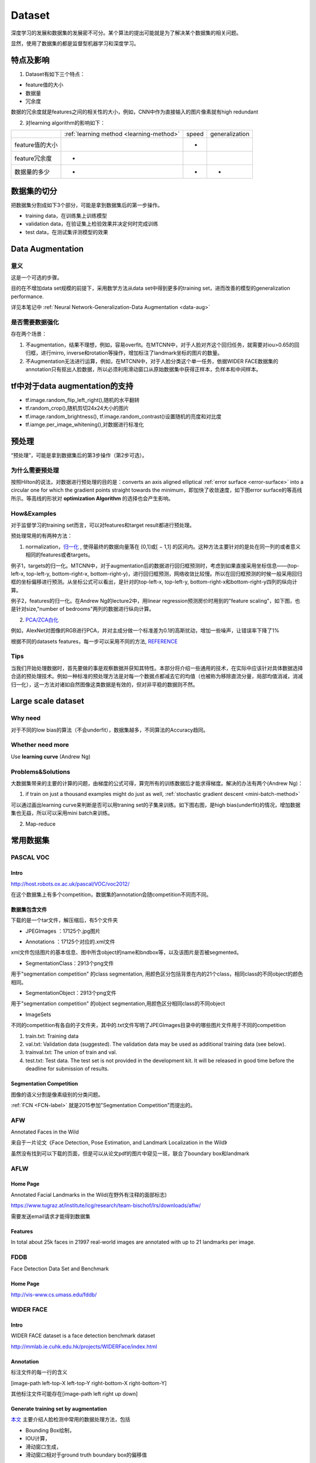 Dataset
=========
深度学习的发展和数据集的发展密不可分。某个算法的提出可能就是为了解决某个数据集的相关问题。

显然，使用了数据集的都是监督型机器学习和深度学习。

特点及影响
-----------
1. Dataset有如下三个特点：

- feature值的大小
- 数据量
- 冗余度

数据的冗余度就是features之间的相关性的大小，例如，CNN中作为直接输入的图片像素就有high redundant

2. 对learning algorithm的影响如下：

+-----------------+------------------------------------------+-------+----------------+
|                 | :ref:`learning method <learning-method>` | speed | generalization |
+-----------------+------------------------------------------+-------+----------------+
| feature值的大小 |                                          |   -   |                |
+-----------------+------------------------------------------+-------+----------------+
|  feature冗余度  |                    -                     |       |                |
+-----------------+------------------------------------------+-------+----------------+
|   数据量的多少  |                    -                     |   -   |       -        |
+-----------------+------------------------------------------+-------+----------------+


数据集的切分
-------------
把数据集分割成如下3个部分，可能是拿到数据集后的第一步操作。

- training data，在训练集上训练模型
- validation data，在验证集上检验效果并决定何时完成训练
- test data，在测试集评测模型的效果

Data Augmentation
---------------------
意义
^^^^^^
这是一个可选的步骤。

目的在不增加data set规模的前提下，采用数学方法从data set中得到更多的training set，进而改善的模型的generalization performance. 

详见本笔记中 :ref:`Neural Network-Generalization-Data Augmentation <data-aug>`

是否需要数据强化
^^^^^^^^^^^^^^^^^
存在两个场景：

1. 不augmentation，结果不理想，例如，容易overfit。在MTCNN中，对于人脸对齐这个回归任务，就需要对iou>0.65的回归框，进行mirro, inverse和rotation等操作，增加标注了landmark坐标的图片的数量。
2. 不Augmentation无法进行运算，例如，在MTCNN中，对于人脸分类这个单一任务，依据WIDER FACE数据集的annotation只有抠出人脸数据，所以必须利用滑动窗口从原始数据集中获得正样本，负样本和中间样本。

tf中对于data augmentation的支持
------------------------------------
- tf.image.random_flip_left_right(),随机的水平翻转
- tf.random_crop(),随机剪切24x24大小的图片
- tf.image.random_brightness(), tf.image.random_contrast()设置随机的亮度和对比度
- tf.iamge.per_image_whitening(),对数据进行标准化

预处理
---------
“预处理”，可能是拿到数据集后的第3步操作（第2步可选）。

为什么需要预处理
^^^^^^^^^^^^^^^^^^^
按照Hilton的说法，对数据进行预处理的目的是：converts an axis aligned elliptical :ref:`error surface <error-surface>` into a circular one for which the gradient points straight towards the minimum，即加快了收敛速度，如下图error surface的等高线所示。等高线的形状对 **optimization Algorithm** 的选择也会产生影响。

.. image:: img/dataset-1.png

How&Examples
^^^^^^^^^^^^^^^^

对于监督学习的training set而言，可以对features和target result都进行预处理。

预处理常用的有两种方法：

1. normalization，`归一化 <http://ufldl.stanford.edu/wiki/index.php/%E6%95%B0%E6%8D%AE%E9%A2%84%E5%A4%84%E7%90%86#.E6.95.B0.E6.8D.AE.E5.BD.92.E4.B8.80.E5.8C.96>`_ , 使得最终的数据向量落在 [0,1]或[ − 1,1] 的区间内。这种方法主要针对的是处在同一列的或者意义相同的features或者targets。

例子1，targets的归一化。MTCNN中，对于augmentation后的数据进行回归框预测时，考虑到如果直接采用坐标信息——(top-left-x, top-left-y, bottom-right-x, bottom-right-y)，进行回归框预测，网络收敛比较慢。所以在回归框预测的时候一般采用回归框的坐标偏移进行预测。从坐标公式可以看出，是针对的top-left-x, top-left-y, bottom-right-x和bottom-right-y四列的纵向计算。

.. image:: img/bbx-norm.png

例子2，features的归一化。在Andrew Ng的lecture2中，用linear regression预测房价时用到的"feature scaling"，如下图，也是针对size,"number of bedrooms"两列的数据进行纵向计算。

.. image:: img/feature-scaling.png

2. `PCA/ZCA白化 <http://ufldl.stanford.edu/wiki/index.php/%E6%95%B0%E6%8D%AE%E9%A2%84%E5%A4%84%E7%90%86#PCA.2FZCA.E7.99.BD.E5.8C.96>`_ 

例如，AlexNet对图像的RGB进行PCA，并对主成分做一个标准差为0.1的高斯扰动，增加一些噪声，让错误率下降了1%

根据不同的datasets features，每一步可以采用不同的方法, 
`REFERENCE <http://ufldl.stanford.edu/wiki/index.php/%E6%95%B0%E6%8D%AE%E9%A2%84%E5%A4%84%E7%90%86#MNIST_.E6.89.8B.E5.86.99.E6.95.B0.E5.AD.97>`_

Tips
^^^^^^
当我们开始处理数据时，首先要做的事是观察数据并获知其特性。本部分将介绍一些通用的技术，在实际中应该针对具体数据选择合适的预处理技术。例如一种标准的预处理方法是对每一个数据点都减去它的均值（也被称为移除直流分量，局部均值消减，消减归一化），这一方法对诸如自然图像这类数据是有效的，但对非平稳的数据则不然。

Large scale dataset
----------------------
Why need
^^^^^^^^^^
对于不同的low bias的算法（不会underfit），数据集越多，不同算法的Accuracy趋同。

Whether need more
^^^^^^^^^^^^^^^^^^^
Use **learning curve** (Andrew Ng)

.. _large-scale-data-ps:

Problems&Solutions
^^^^^^^^^^^^^^^^^^^^
大数据集带来的主要的计算的问题，由梯度的公式可得，算完所有的训练数据后才能求得梯度。解决的办法有两个(Andrew Ng)：

1. if train on just a thousand examples might do just as well, :ref:`stochastic gradient descent <mini-batch-method>`

可以通过画出learning curve来判断是否可以用traning set的子集来训练。如下图右图，是high bias(underfit)的情况，增加数据集也无益，所以可以采用mini batch来训练。

.. image:: img/dataset-2.png

2. Map-reduce

常用数据集
-----------
PASCAL VOC
^^^^^^^^^^^^

Intro
+++++++
http://host.robots.ox.ac.uk/pascal/VOC/voc2012/

在这个数据集上有多个competition，数据集的annotation会随competition不同而不同。

数据集包含文件
++++++++++++++

下载的是一个tar文件，解压缩后，有5个文件夹

- JPEGImages ：17125个.jpg图片

.. image:: img/VOC-1.jpg

- Annotations ：17125个对应的.xml文件

xml文件包括图片的基本信息、图中所含object的name和bndbox等，以及该图片是否被segmented。

- SegmentationClass：2913个png文件

用于"segmentation competition" 
的class segmentation, 用颜色区分包括背景在内的21个class，相同class的不同object的颜色相同。

.. image:: img/VOC-2.png

- SegmentationObject：2913个png文件

用于"segmentation competition" 
的object segmentation,用颜色区分相同class的不同object

.. image:: img/VOC-3.png

- ImageSets

不同的competition有各自的子文件夹，其中的.txt文件写明了JPEGImages目录中的哪些图片文件用于不同的competition

1. train.txt: Training data
2. val.txt: Validation data (suggested). The validation data may be used as additional training data (see below).
3. trainval.txt: The union of train and val.
#. test.txt: Test data. The test set is not provided in the development kit. It will be released in good time before the deadline for submission of results.


Segmentation Competition
+++++++++++++++++++++++++++++++
图像的语义分割是像素级别的分类问题。

:ref:`FCN <FCN-label>`
就是2015参加"Segmentation Competition"而提出的。

AFW
^^^^^
Annotated Faces in the Wild

来自于一片论文《Face Detection, Pose Estimation, and Landmark Localization in the Wild》

虽然没有找到可以下载的页面，但是可以从论文pdf的图片中窥见一斑，联合了boundary box和landmark

.. image:: img/AFW-1.png

AFLW
^^^^^
Home Page
+++++++++++
Annotated Facial Landmarks in the Wild(在野外有注释的面部标志)

https://www.tugraz.at/institute/icg/research/team-bischof/lrs/downloads/aflw/

需要发送email请求才能得到数据集

Features
+++++++++++
In total about 25k faces in 21997 real-world images are annotated with up to 21 landmarks per image.

.. image:: img/AFLW-1.png

FDDB
^^^^^^
Face Detection Data Set and Benchmark

Home Page
+++++++++++
http://vis-www.cs.umass.edu/fddb/

WIDER FACE
^^^^^^^^^^^^^
Intro
+++++++
WIDER FACE dataset is a face detection benchmark dataset

http://mmlab.ie.cuhk.edu.hk/projects/WIDERFace/index.html

.. image:: img/WIDER-1.jpg

Annotation
++++++++++++
标注文件的每一行的含义

[image-path left-top-X left-top-Y right-bottom-X right-bottom-Y]

其他标注文件可能存在[image-path left right up down]

Generate training set by augmentation
++++++++++++++++++++++++++++++++++++++++
`本文 <https://zhuanlan.zhihu.com/p/31761796>`_ 主要介绍人脸检测中常用的数据处理方法，包括

- Bounding Box绘制，
- IOU计算，
- 滑动窗口生成，
- 滑动窗口相对于ground truth boundary box的偏移值

Face Point Landmark
^^^^^^^^^^^^^^^^^^^^^
Home Page
+++++++++++
http://mmlab.ie.cuhk.edu.hk/archive/CNN_FacePoint.htm

Annotations
+++++++++++++
数据集中trainImageList.txt的每一行格式如下：

[图片路径][left] [right] [top] [bottom] [landmark_1_X] [landmark_1_Y] ...

lfw_5590\Aaron_Eckhart_0001.jpg 84 161 92 169 106.250000 107.750000 146.750000 112.250000 125.250000 142.750000 105.250000 157.750000 139.750000 161.750000

Generate training set by augmentation
++++++++++++++++++++++++++++++++++++++++
`本文 <https://zhuanlan.zhihu.com/p/31761796>`_ 主要介绍了人脸检测和对齐中常用的数据处理方法，包括

- 面部轮廓关键点回归值计算
- 面部轮廓关键点生成
